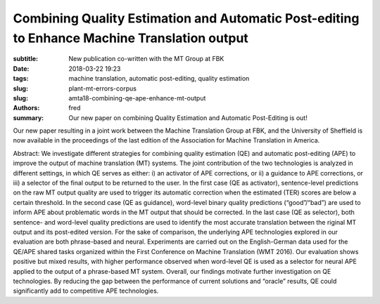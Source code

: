 Combining Quality Estimation and Automatic Post-editing to Enhance Machine Translation output
=============================================================================================

:subtitle: New publication co-written with the MT Group at FBK

:date: 2018-03-22 19:23
:tags: machine translation, automatic post-editing, quality estimation
:slug: plant-mt-errors-corpus
:slug: amta18-combining-qe-ape-enhance-mt-output
:authors: fred 

:summary: Our new paper on combining Quality Estimation and Automatic Post-Editing is out! 

Our new paper resulting in a joint work between the Machine Translation Group at FBK, and the University of Sheffield is now available in the proceedings of the last edition of the Association for Machine Translation in America.

Abstract: We investigate different strategies for combining quality estimation (QE) and automatic post-editing (APE) to improve the output of machine translation (MT) systems.
The joint contribution of the two technologies is analyzed in different settings, in which QE serves as either: i) an activator of APE corrections, or ii) a guidance to APE corrections, or iii) a selector of the final output to be returned to the user.
In the first case (QE as activator), sentence-level predictions on the raw MT output quality are used to trigger its automatic correction when the estimated (TER) scores are below a certain threshold.  
In the second case (QE as guidance), word-level binary quality predictions (“good”/“bad”) are used to inform APE about problematic words in the MT output that should be corrected.  
In the last case (QE as selector), both sentence- and word-level quality predictions are used to identify the most accurate translation between the riginal MT output and its post-edited version.  
For the sake of comparison, the underlying APE technologies explored in our evaluation are both phrase-based and neural.  
Experiments are carried out on the English-German data used for the QE/APE shared tasks organized within the First Conference on Machine Translation (WMT 2016).   
Our evaluation shows positive but mixed results, with higher performance observed when word-level QE is used as a selector for neural APE applied to the output of a phrase-based MT system.  
Overall, our findings motivate further investigation on QE technologies.  
By reducing the gap between the performance of current solutions and “oracle” results, QE could significantly add to competitive APE technologies.
